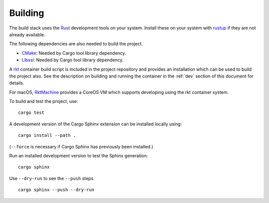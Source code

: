 Building
========
The build stack uses the Rust_ development tools on your system. Install these
on your system with rustup_ if they are not already available.

.. _Rust: https://www.rust-lang.org
.. _rustup: https://www.rustup.rs

The following dependencies are also needed to build the project.

* CMake_: Needed by Cargo tool library dependency.
* Libssl_: Needed by Cargo tool library dependency.

.. _CMake: https://cmake.org
.. _Libssl: https://wiki.openssl.org/index.php/Libssl_API

A rkt_ container build script is included in the project repository and
provides an installation which can be used to build the project also. See the
description on building and running the container in the :ref:`dev` section
of this document for details.

.. _rkt: https://coreos.com/rkt

For macOS, RktMachine_ provides a CoreOS VM which supports developing using
the rkt container system.

.. _RktMachine: https://github.com/woofwoofinc/rktmachine

To build and test the project, use:

::

    cargo test

A development version of the Cargo Sphinx extension can be installed locally
using:

::

    cargo install --path .

(``--force`` is necessary if Cargo Sphinx has previously been installed.)

Run an installed development version to test the Sphinx generation:

::

    cargo sphinx

Use ``--dry-run`` to see the ``--push`` steps.

::

    cargo sphinx --push --dry-run
